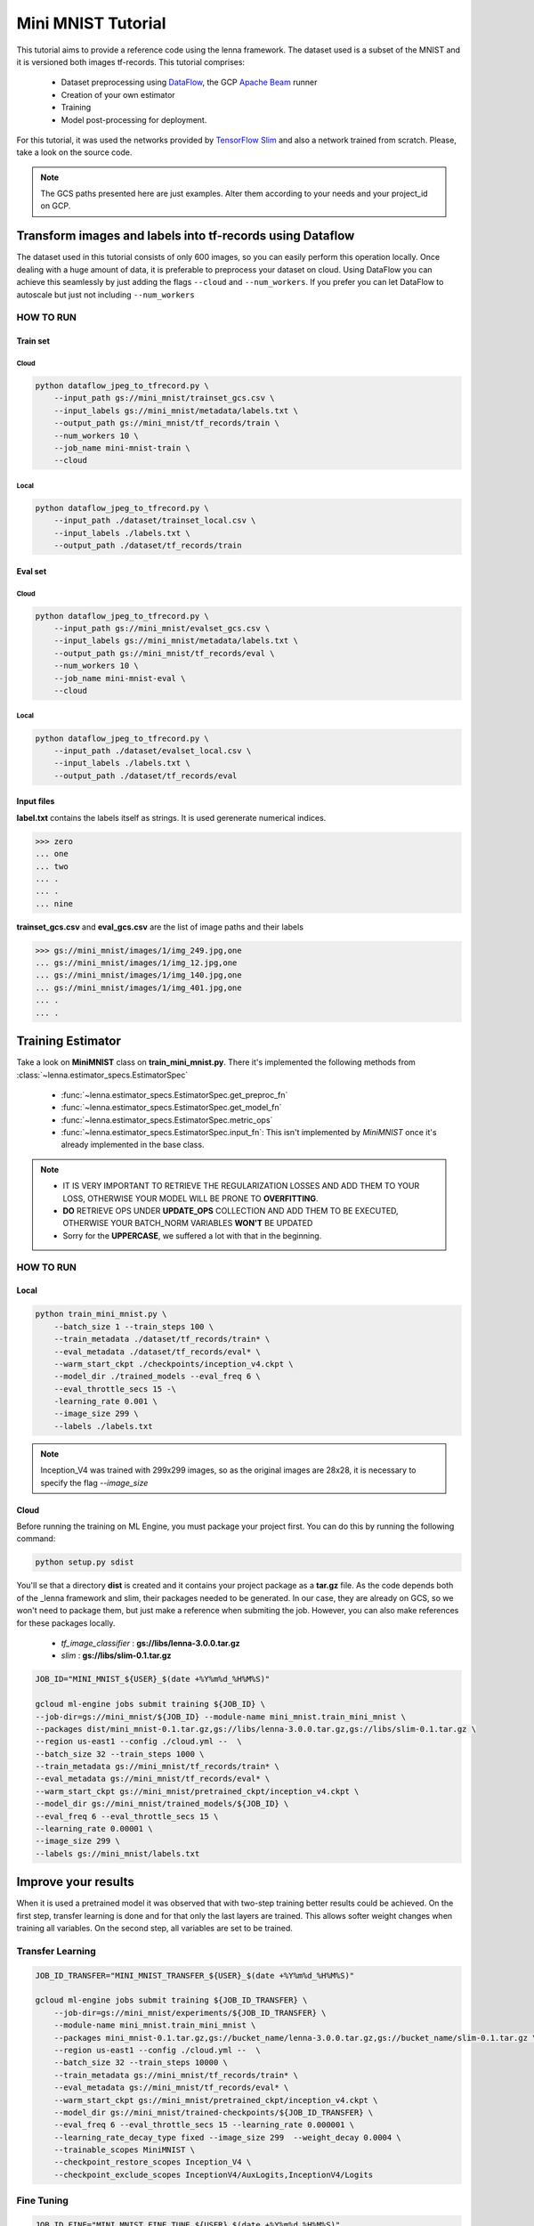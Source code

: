 .. _mini-mnist-tutorial:

####################
Mini MNIST Tutorial
####################

This tutorial aims to provide a reference code using the lenna framework.
The dataset used is a subset of the MNIST and it is versioned both images tf-records.
This tutorial comprises:

    * Dataset preprocessing using `DataFlow <https://cloud.google.com/dataflow/>`_, the GCP `Apache Beam <https://beam.apache.org/>`_ runner
    * Creation of your own estimator
    * Training 
    * Model post-processing for deployment.

For this tutorial, it was used the networks provided by `TensorFlow Slim <https://github.com/tensorflow/models/tree/master/research/slim/nets>`_ and also a network trained from scratch. Please, take a look on the source code.

.. note::

    The GCS paths presented here are just examples. 
    Alter them according to your needs and your project_id on GCP.

***********************************************************
Transform images and labels into tf-records using Dataflow
***********************************************************

The dataset used in this tutorial consists of only 600 images, so you can easily perform this operation locally.
Once dealing with a huge amount of data, it is preferable to preprocess your dataset on cloud. 
Using DataFlow you can achieve this seamlessly by just adding the flags ``--cloud`` and ``--num_workers``.
If you prefer you can let DataFlow to autoscale but just not including ``--num_workers``

HOW TO RUN
===========

Train set
----------

Cloud
^^^^^^

.. code-block:: bash
    
    python dataflow_jpeg_to_tfrecord.py \
        --input_path gs://mini_mnist/trainset_gcs.csv \
        --input_labels gs://mini_mnist/metadata/labels.txt \
        --output_path gs://mini_mnist/tf_records/train \
        --num_workers 10 \
        --job_name mini-mnist-train \
        --cloud

Local
^^^^^^

.. code-block:: bash

    python dataflow_jpeg_to_tfrecord.py \
        --input_path ./dataset/trainset_local.csv \
        --input_labels ./labels.txt \
        --output_path ./dataset/tf_records/train

Eval set
---------

Cloud
^^^^^^

.. code-block:: bash

    python dataflow_jpeg_to_tfrecord.py \
        --input_path gs://mini_mnist/evalset_gcs.csv \
        --input_labels gs://mini_mnist/metadata/labels.txt \
        --output_path gs://mini_mnist/tf_records/eval \
        --num_workers 10 \
        --job_name mini-mnist-eval \
        --cloud


Local
^^^^^^

.. code-block:: bash

    python dataflow_jpeg_to_tfrecord.py \
        --input_path ./dataset/evalset_local.csv \
        --input_labels ./labels.txt \
        --output_path ./dataset/tf_records/eval


Input files
------------
    
**label.txt** contains the labels itself as strings. It is used gerenerate numerical indices.
    
>>> zero
... one
... two
... .
... .
... nine


**trainset_gcs.csv** and **eval_gcs.csv** are the list of image paths and their labels

>>> gs://mini_mnist/images/1/img_249.jpg,one
... gs://mini_mnist/images/1/img_12.jpg,one
... gs://mini_mnist/images/1/img_140.jpg,one
... gs://mini_mnist/images/1/img_401.jpg,one
... .
... .

*******************
Training Estimator
*******************

Take a look on **MiniMNIST** class on **train_mini_mnist.py**. 
There it's implemented the following methods from :class:`~lenna.estimator_specs.EstimatorSpec`

    * :func:`~lenna.estimator_specs.EstimatorSpec.get_preproc_fn`
    * :func:`~lenna.estimator_specs.EstimatorSpec.get_model_fn`
    * :func:`~lenna.estimator_specs.EstimatorSpec.metric_ops`
    * :func:`~lenna.estimator_specs.EstimatorSpec.input_fn`: This isn't implemented by `MiniMNIST` once it's already implemented in the base class.

.. note::
 
    * IT IS VERY IMPORTANT TO RETRIEVE THE REGULARIZATION LOSSES AND ADD THEM TO YOUR LOSS, OTHERWISE YOUR MODEL WILL BE PRONE TO **OVERFITTING**.
    * **DO** RETRIEVE OPS UNDER **UPDATE_OPS** COLLECTION AND ADD THEM TO BE EXECUTED, OTHERWISE YOUR BATCH_NORM VARIABLES **WON'T**  BE UPDATED
    * Sorry for the **UPPERCASE**, we suffered a lot with that in the beginning.

HOW TO RUN
===========

Local
-----

.. code-block:: bash

    python train_mini_mnist.py \
        --batch_size 1 --train_steps 100 \
        --train_metadata ./dataset/tf_records/train* \
        --eval_metadata ./dataset/tf_records/eval* \
        --warm_start_ckpt ./checkpoints/inception_v4.ckpt \
        --model_dir ./trained_models --eval_freq 6 \
        --eval_throttle_secs 15 -\
        -learning_rate 0.001 \
        --image_size 299 \
        --labels ./labels.txt


.. note::

    Inception_V4 was trained with 299x299 images, so as the original images are 28x28, it is necessary to specify the flag `--image_size`

Cloud
------

Before running the training on ML Engine, you must package your project first.
You can do this by running the following command:

.. code-block:: bash
    
    python setup.py sdist


You'll se that a directory **dist** is created and it contains your project package as a **tar.gz** file.
As the code depends both of the _lenna framework and slim, their packages needed to be generated.
In our case, they are already on GCS, so we won't need to package them, but just make a reference when submiting the job.
However, you can also make references for these packages locally.

    * `tf_image_classifier` : **gs://libs/lenna-3.0.0.tar.gz**
    * `slim` : **gs://libs/slim-0.1.tar.gz**

.. code-block:: bash

    JOB_ID="MINI_MNIST_${USER}_$(date +%Y%m%d_%H%M%S)"

    gcloud ml-engine jobs submit training ${JOB_ID} \
    --job-dir=gs://mini_mnist/${JOB_ID} --module-name mini_mnist.train_mini_mnist \
    --packages dist/mini_mnist-0.1.tar.gz,gs://libs/lenna-3.0.0.tar.gz,gs://libs/slim-0.1.tar.gz \
    --region us-east1 --config ./cloud.yml --  \
    --batch_size 32 --train_steps 1000 \
    --train_metadata gs://mini_mnist/tf_records/train* \
    --eval_metadata gs://mini_mnist/tf_records/eval* \
    --warm_start_ckpt gs://mini_mnist/pretrained_ckpt/inception_v4.ckpt \
    --model_dir gs://mini_mnist/trained_models/${JOB_ID} \
    --eval_freq 6 --eval_throttle_secs 15 \
    --learning_rate 0.00001 \
    --image_size 299 \
    --labels gs://mini_mnist/labels.txt


**********************
Improve your results
**********************

When it is used a pretrained model it was observed that with two-step training better results could be achieved. 
On the first step, transfer learning is done and for that only the last layers are trained. This allows softer weight changes when training all variables.
On the second step, all variables are set to be trained.

Transfer Learning
==================

.. code-block:: bash

    JOB_ID_TRANSFER="MINI_MNIST_TRANSFER_${USER}_$(date +%Y%m%d_%H%M%S)"

    gcloud ml-engine jobs submit training ${JOB_ID_TRANSFER} \
        --job-dir=gs://mini_mnist/experiments/${JOB_ID_TRANSFER} \
        --module-name mini_mnist.train_mini_mnist \
        --packages mini_mnist-0.1.tar.gz,gs://bucket_name/lenna-3.0.0.tar.gz,gs://bucket_name/slim-0.1.tar.gz \
        --region us-east1 --config ./cloud.yml --  \
        --batch_size 32 --train_steps 10000 \
        --train_metadata gs://mini_mnist/tf_records/train* \
        --eval_metadata gs://mini_mnist/tf_records/eval* \
        --warm_start_ckpt gs://mini_mnist/pretrained_ckpt/inception_v4.ckpt \
        --model_dir gs://mini_mnist/trained-checkpoints/${JOB_ID_TRANSFER} \
        --eval_freq 6 --eval_throttle_secs 15 --learning_rate 0.000001 \
        --learning_rate_decay_type fixed --image_size 299  --weight_decay 0.0004 \
        --trainable_scopes MiniMNIST \
        --checkpoint_restore_scopes Inception_V4 \
        --checkpoint_exclude_scopes InceptionV4/AuxLogits,InceptionV4/Logits


Fine Tuning
=============

.. code-block:: bash

    JOB_ID_FINE="MINI_MNIST_FINE_TUNE_${USER}_$(date +%Y%m%d_%H%M%S)"

    gcloud ml-engine jobs submit training ${JOB_ID_FINE} \
        --job-dir=gs://mini_mnist/experiments/${JOB_ID_FINE} \
        --module-name --module-name mini_mnist.train_mini_mnist \
        --packages dist/mini_mnist-0.1.tar.gz,gs://bucket_name/lenna-3.0.0.tar.gz,gs://bucket_name/slim-0.1.tar.gz \
        --region us-east1 --config ./cloud.yml -- \
        --batch_size 32 --train_steps 10000 \
        --train_metadata gs://mini_mnist/tf_records/train* \
        --eval_metadata gs://mini_mnist/tf_records/eval* \
        --warm_start_ckpt gs://mini_mnist/trained-checkpoints/${JOB_ID_TRANSFER} \
        --model_dir gs://mini_mnist/trained-checkpoints/${JOB_ID_FINE} \
        --eval_freq 6 --eval_throttle_secs 15 --learning_rate 0.0001 \
        --learning_rate_decay_type fixed  \
        --weight_decay 0.00004 --optimizer adam 


Training from scratch
======================

If you don't want to use a pretrained network you can just ignore the `checkpoint` argument.

.. code-block:: bash

    JOB_ID="MINI_MNIST_TRAIN_${USER}_$(date +%Y%m%d_%H%M%S)"

    gcloud ml-engine jobs submit training ${JOB_ID} \
        --job-dir=gs://mini_mnist/experiments/${JOB_ID} \
        --module-name mini_mnist.train_mini_mnist \
        --packages dist/mini_mnist-0.1.tar.gz,gs://bucket_name/lenna-3.0.0.tar.gz,gs://bucket_name/slim-0.1.tar.gz \
        --region us-east1 --config ./cloud.yml --  \
        --batch_size 32 --train_steps 10000 \
        --train_metadata gs://mini_mnist/tf_records/train* \
        --eval_metadata gs://mini_mnist/tf_records/eval* \
        --model_dir gs://mini_mnist/trained_models/${JOB_ID} \
        --eval_freq 6 --eval_throttle_secs 15 \
        --image_size 32 --optimizer adadelta

On **cloud.yml** it is defined the cluster specifications

.. code-block:: yaml

    trainingInput:
        runtimeVersion: "1.8"   
        scaleTier: CUSTOM
        masterType: standard_gpu
        workerCount: 5
        workerType: standard_gpu
        parameterServerCount: 3
        parameterServerType: standard

Evaluation
===========

You may want to perform a full evaluation on your eval set or any other dataset. Use the flag ``--evaluate`` and let the framework do the work for you.
It will generate a confusion matrix as a **png** image.

.. figure:: ../../example/mini_mnist/images/confusion_matrix.png   
   :alt: Mini MNIST Confusion Matrix

   Mini MNIST Confusion Matrix

Beautiful, isn't it?

.. code-block:: bash

    JOB_ID_EVAL="MINI_MNIST_EVAL_${USER}_$(date +%Y%m%d_%H%M%S)"

    gcloud ml-engine jobs submit training ${JOB_ID_EVAL} \
        --job-dir=gs://mini_mnist/experiments/${JOB_ID_EVAL} \
        --module-name mini_mnist.train_mini_mnist \
        --packages dist/mini_mnist-0.1.tar.gz,gs://bucket_name/lenna-3.0.0.tar.gz,gs://bucket_name/slim-0.1.tar.gz \
        --region us-east1 --config ./cloud_eval.yml --  \
        --batch_size 32 --eval_metadata gs://mini_mnist/tf_records/eval* \
        --image_size 32 --evaluate \
        --model_dir gs://mini_mnist/trained_models/MINI_MNIST_TRAIN_ID \        
        --output_cm_folder gs://mini_mnist/experiments/MINI_MNIST_TRAIN_ID/confusion_matrices \
        --labels gs://mini_mnist/metadata/labels.txt

*******************************************
Deploy model on ML Engine
*******************************************

Serve saved model on ML Engine
===============================

Read this simple `tutorial <https://cloud.google.com/ml-engine/docs/tensorflow/deploying-models#creating_a_model_version>`_ .

.. note:: 

    Choose the most recent runtime version. Up to this time, it is the **1.5**


HOW TO RUN
===========

After your model is deployed just run

.. code-block:: bash
    
    gcloud ml-engine predict --model <model-name> --version <version-name> --json-instances ./dataset/sample_b64.json


*******************************************
Post-process model to embed on application
*******************************************

Rename input and output tensors
================================

Up to this time, the model trained both locally or distributed following the aforementioned steps using TF-1.8.0 cannot be frozen directly, because some weird ops appears on the graph regarding batchnorm layers and an error is raised when you try to use it.
A workaround is currently implemented on **rename_nodes.py**. Please, take a look on it.
What it's basically done is to create the graph from the source code (and not by **.meta** file), load the checkpoint and save it again. Yeah, just that. The good point of this approach is that you can rename your input tensor for easy usage on deployment, so you don't have to spend minutes searching it on the graph itself.

HOW TO RUN
-----------

.. code-block:: bash

    python rename_nodes.py --warm_start_ckpt /path/to/model.ckpt \
        --output_checkpoint_path /path/to/renamed_model.ckpt \
        --image_size 30

Post-processing
================

Below it is presented the code to perfom some operations on Mini MNIST example. 
Run the commands below from utils directory.

Freeze graph
=============

Transform **.ckpt** files to **.pb**

.. code-block:: bash

    python freeze_graph.py --model_dir /path/to/renamed_model/ --output_tensors prediction \
        --output_pb /path/to/frozen_model.pb

Prune useless nodes
====================

Prune nodes only used for training

.. code-block:: bash

    python optimize_for_inference.py \
        --input /path/to/frozen_model.pb \
        --output /path/to/opt_frozen_model.pb \
        --input_names input_image \
        --output_names prediction


Quantization
==============

.. code-block:: bash

    python quantize_graph.py  \
        --input /path/to/opt_frozen_model.pb \
        --output /path/to/quantized_model.pb \
        --output_node_names prediction  \
        --print_nodes --mode eightbit --logtostderr


